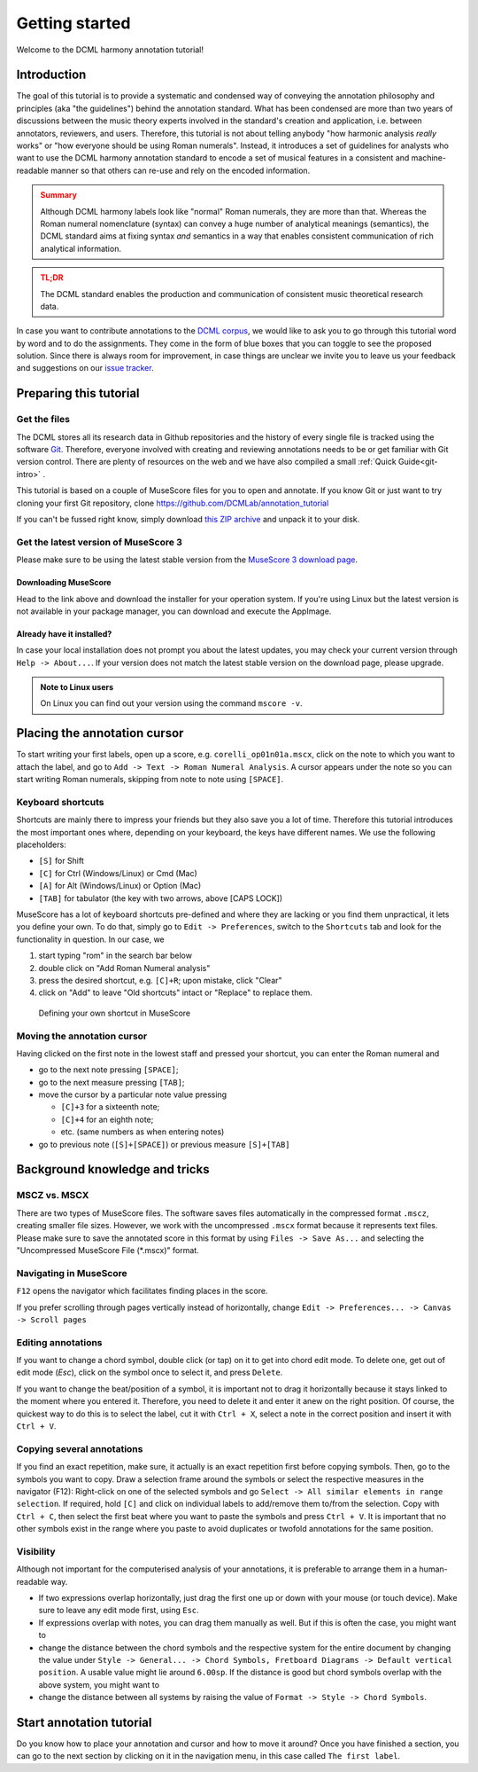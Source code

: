***************
Getting started
***************

Welcome to the DCML harmony annotation tutorial!

Introduction
============

The goal of this tutorial is to provide a systematic and condensed way of conveying the annotation philosophy and
principles (aka "the guidelines") behind the annotation standard. What has been condensed are more than two years
of discussions between the music theory experts involved in the standard's creation and application, i.e. between
annotators, reviewers, and users. Therefore, this tutorial is not about telling anybody "how harmonic analysis *really*
works" or "how everyone should be using Roman numerals". Instead, it introduces a set of guidelines for analysts who
want to use the DCML harmony annotation standard to encode a set of musical features in a consistent and
machine-readable manner so that others can re-use and rely on the encoded information.

.. admonition:: Summary
  :class: caution

  Although DCML harmony labels look like "normal" Roman numerals, they are more than that. Whereas the Roman numeral
  nomenclature (syntax) can convey a huge number of analytical meanings (semantics), the DCML standard aims at
  fixing syntax *and* semantics in a way that enables consistent communication of rich analytical information.

.. admonition:: TL;DR
  :class: danger

  The DCML standard enables the production and communication of consistent music theoretical research data.

In case you want to contribute annotations to the `DCML corpus <https://github.com/DCMLab/dcml_corpora>`__, we would
like to ask you to go through this tutorial word by word and to do the assignments. They come in the form of blue
boxes that you can toggle to see the proposed solution. Since there is always room for improvement, in case things are
unclear we invite you to leave us your feedback and suggestions on our
`issue tracker <https://github.com/DCMLab/standards/issues>`__.


Preparing this tutorial
=======================


Get the files
-------------

The DCML stores all its research data in Github repositories and the history of
every single file is tracked using the software `Git <https://git-scm.com/>`__.
Therefore, everyone involved with creating and reviewing annotations needs to be
or get familiar with Git version control. There are  plenty of resources on the
web and we have also compiled a small :ref:`Quick Guide<git-intro>` .

This tutorial is based on a couple of MuseScore files for you to open and
annotate. If you know Git or just want to try cloning your first Git repository,
clone `<https://github.com/DCMLab/annotation_tutorial>`__

If you can't be fussed right know, simply download
`this ZIP archive <https://github.com/DCMLab/annotation_tutorial/archive/main.zip>`__
and unpack it to your disk.

Get the latest version of MuseScore 3
-------------------------------------

Please make sure to be using the latest stable version from the
`MuseScore 3 download page <https://musescore.org/download>`__.

Downloading MuseScore
^^^^^^^^^^^^^^^^^^^^^

Head to the link above and download the installer for your operation system. If
you're using Linux but the latest version is not available in your package
manager, you can download and execute the AppImage.

Already have it installed?
^^^^^^^^^^^^^^^^^^^^^^^^^^

In case your local installation does not prompt you about the latest updates,
you may check your current version through ``Help -> About...``. If your version
does not match the latest stable version on the download page, please upgrade.

.. admonition:: Note to Linux users
  :class: toggle

  On Linux you can find out your version using the command
  ``mscore -v``.


Placing the annotation cursor
=============================

To start writing your first labels, open up a score, e.g. ``corelli_op01n01a.mscx``,
click on the note to which you want to attach the label, and go to
``Add -> Text -> Roman Numeral Analysis``. A cursor appears under the note so you
can start writing Roman numerals, skipping from note to note using ``[SPACE]``.

Keyboard shortcuts
------------------

Shortcuts are mainly there to impress your friends but they also save you a lot
of time. Therefore this tutorial introduces the most important ones where,
depending on your keyboard, the keys have different names. We use the following
placeholders:

* ``[S]`` for Shift
* ``[C]`` for Ctrl (Windows/Linux) or Cmd (Mac)
* ``[A]`` for Alt (Windows/Linux) or Option (Mac)
* ``[TAB]`` for tabulator (the key with two arrows, above [CAPS LOCK])

MuseScore has a lot of keyboard shortcuts pre-defined and where they are lacking
or you find them unpractical, it lets you define your own. To do that, simply go to
``Edit -> Preferences``, switch to the ``Shortcuts`` tab and look for the
functionality in question. In our case, we

#. start typing "rom" in the search bar below
#. double click on "Add Roman Numeral analysis"
#. press the desired shortcut, e.g. ``[C]+R``; upon mistake,
   click "Clear"
#. click on "Add" to leave "Old shortcuts" intact or "Replace" to replace them.

.. figure:: img/shortcut.png
    :alt: Defining your own shortcuts in MuseScore
    :target: ../_images/shortcut.png

    Defining your own shortcut in MuseScore

Moving the annotation cursor
----------------------------

Having clicked on the first note in the lowest staff and pressed your shortcut,
you can enter the Roman numeral and

* go to the next note pressing ``[SPACE]``;
* go to the next measure pressing ``[TAB]``;
* move the cursor by a particular note value pressing

  * ``[C]+3`` for a sixteenth note;
  * ``[C]+4`` for an eighth note;
  * etc. (same numbers as when entering notes)

* go to previous note (``[S]+[SPACE]``) or previous measure ``[S]+[TAB]``

Background knowledge and tricks
===============================

MSCZ vs. MSCX
-------------

There are two types of MuseScore files. The software saves files
automatically in the compressed format ``.mscz``, creating smaller file
sizes. However, we work with the uncompressed ``.mscx`` format because
it represents text files. Please make sure to save the annotated score in
this format by using ``Files -> Save As...`` and selecting the
"Uncompressed MuseScore File (\*.mscx)" format.

.. figure:: img/saveas.png
   :alt: saveas


Navigating in MuseScore
-----------------------

``F12`` opens the navigator which facilitates finding places in the score.


If you prefer scrolling
through pages vertically instead of horizontally, change
``Edit -> Preferences... -> Canvas -> Scroll pages``

Editing annotations
-------------------

If you want to change a chord symbol, double click (or tap) on it to get
into chord edit mode. To delete one, get out of edit mode (`Esc`), click on the
symbol once to select it, and press ``Delete``.

If you want to change the beat/position of a symbol, it is important not
to drag it horizontally because it stays linked to the moment where you
entered it. Therefore, you need to delete it and enter it anew on the
right position. Of course, the quickest way to do this is to select the label,
cut it with ``Ctrl + X``, select a note in the correct position and
insert it with ``Ctrl + V``.

Copying several annotations
---------------------------

If you find an exact repetition, make sure, it actually is an exact
repetition first before copying symbols. Then, go to the symbols you
want to copy. Draw a selection frame around the symbols or select the
respective measures in the navigator (F12): Right-click on one of the
selected symbols and go ``Select -> All similar elements in range selection``.
If required, hold ``[C]`` and click on individual labels to add/remove
them to/from the selection. Copy with ``Ctrl + C``, then select the first beat where you
want to paste the symbols and press ``Ctrl + V``. It is important that
no other symbols exist in the range where you paste to avoid duplicates
or twofold annotations for the same position.

Visibility
----------

Although not important for the computerised analysis of your
annotations, it is preferable to arrange them in a human-readable way.

* If two expressions overlap horizontally, just drag the first one up or down
  with your mouse (or touch device). Make sure to leave any edit mode first,
  using ``Esc``.
* If expressions overlap with notes, you can drag them manually as well. But if
  this is often the case, you might want to
* change the distance between the chord symbols and the respective system for
  the entire document by changing the value under
  ``Style -> General... -> Chord Symbols, Fretboard Diagrams -> Default vertical position``.
  A usable value might lie around ``6.00sp``. If the distance is good but
  chord symbols overlap with the above system, you might want to
* change the distance between all systems by raising the value of
  ``Format -> Style -> Chord Symbols``.


Start annotation tutorial
=========================

Do you know how to place your annotation and cursor and how to move it around?
Once you have finished a section, you can go to the next section by clicking
on it in the navigation menu, in this case called ``The first label``.
